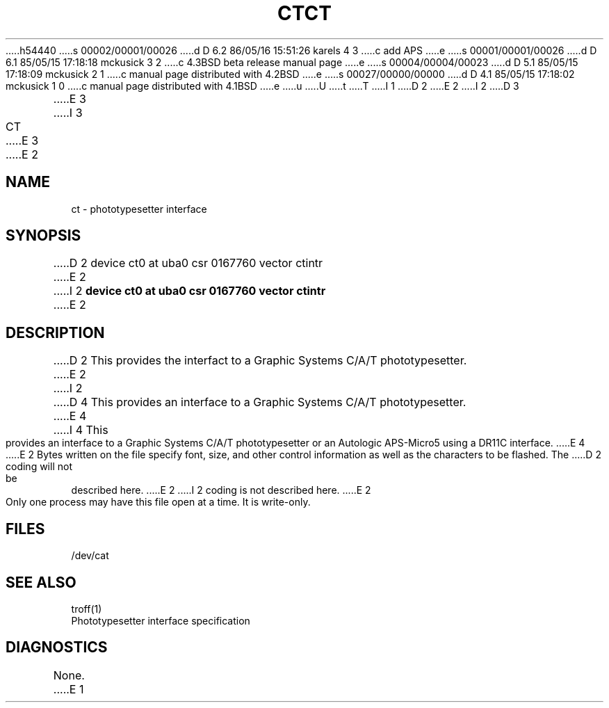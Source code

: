 h54440
s 00002/00001/00026
d D 6.2 86/05/16 15:51:26 karels 4 3
c add APS
e
s 00001/00001/00026
d D 6.1 85/05/15 17:18:18 mckusick 3 2
c 4.3BSD beta release manual page
e
s 00004/00004/00023
d D 5.1 85/05/15 17:18:09 mckusick 2 1
c manual page distributed with 4.2BSD
e
s 00027/00000/00000
d D 4.1 85/05/15 17:18:02 mckusick 1 0
c manual page distributed with 4.1BSD
e
u
U
t
T
I 1
.\" Copyright (c) 1980 Regents of the University of California.
.\" All rights reserved.  The Berkeley software License Agreement
.\" specifies the terms and conditions for redistribution.
.\"
.\"	%W% (Berkeley) %G%
.\"
D 2
.TH CT 4 5/10/81
E 2
I 2
D 3
.TH CT 4 "27 July 1983"
E 3
I 3
.TH CT 4 "%Q%"
E 3
E 2
.UC 4
.SH NAME
ct \- phototypesetter interface
.SH SYNOPSIS
D 2
device ct0 at uba0 csr 0167760 vector ctintr
E 2
I 2
.B "device ct0 at uba0 csr 0167760 vector ctintr"
E 2
.SH DESCRIPTION
D 2
This provides the interfact to a Graphic Systems C/A/T phototypesetter.
E 2
I 2
D 4
This provides an interface to a Graphic Systems C/A/T phototypesetter.
E 4
I 4
This provides an interface to a Graphic Systems C/A/T phototypesetter
or an Autologic APS-Micro5 using a DR11C interface.
E 4
E 2
Bytes written on the file specify font, size, and other control
information as well as the characters to be flashed.  The
D 2
coding will not be described here.
E 2
I 2
coding is not described here.
E 2
.PP
Only one process may have this file open at a time.  It is write-only.
.SH FILES
/dev/cat
.SH "SEE ALSO"
troff(1)
.br
Phototypesetter interface specification
.SH DIAGNOSTICS
None.
E 1
